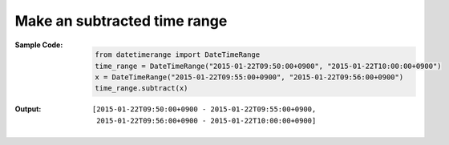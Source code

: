 Make an subtracted time range
------------------------------
:Sample Code:
    .. code:: python

        from datetimerange import DateTimeRange
        time_range = DateTimeRange("2015-01-22T09:50:00+0900", "2015-01-22T10:00:00+0900")
        x = DateTimeRange("2015-01-22T09:55:00+0900", "2015-01-22T09:56:00+0900")
        time_range.subtract(x)

:Output:
    ::

        [2015-01-22T09:50:00+0900 - 2015-01-22T09:55:00+0900,
         2015-01-22T09:56:00+0900 - 2015-01-22T10:00:00+0900]

